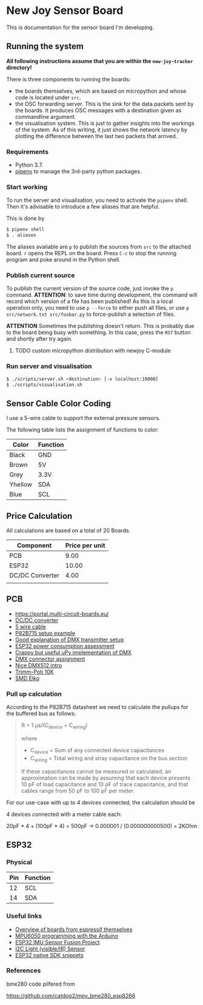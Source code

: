* New Joy Sensor Board

This is documentation for the sensor board I'm developing.

** Running the system 

*All following instructions assume that you are within the
=new-joy-tracker= directory!*

There is three components to running the boards:

 - the boards themselves, which are based on micropython and whose
   code is located under =src=.
 - the OSC forwarding server. This is the sink for the data packets
   sent by the boards. It produces OSC messages with a destination
   given as commandline argument. 
 - the visualisation system. This is just to gather insights into the
   workings of the system. As of this writing, it just shows the
   network latency by plotting the difference between the last two
   packets that arrived.

*** Requirements

 - Python 3.7.
 - [[https://pipenv.readthedocs.io/en/latest/][pipenv]] to manage the 3rd-party python packages.

*** Start working

To run the server and visualisation, you need to activate the =pipenv=
shell. Then it's advisable to introduce a few aliases that are helpful.

This is done by

#+begin_src bash
$ pipenv shell
$ . aliases
#+end_src

The aliases available are =p= to publish the sources from =src= to the
attached board. =r= opens the REPL on the board. Press =C-c= to stop
the running program and poke around in the Python shell.

*** Publish current source

To publish the current version of the source code, just invoke the =p=
command. *ATTENTION*: to save time during development, the command
will record which version of a file has been published! As this is a
local operation only, you need to use =p --force= to either push all
files, or use =p src/network.txt src/foobar.py= to force-publish a
selection of files.

*ATTENTION* Sometimes the publishing doesn't return. This is probably
due to the board being busy with something. In this case, press the
=RST= button and shortly after try again.

**** TODO custom micropython distribution with newjoy C-module

*** Run server and visualisation

#+begin_src bash
$ ./scripts/server.sh <destination> [-v localhost:10000]
$ ./scripts/visualisation.sh
#+end_src

** Sensor Cable Color Coding

I use a 5-wire cable to support the external pressure sensors.

The following table lists the assignment of functions to color:

|--------+----------|
| Color  | Function |
|--------+----------|
| Black  | GND      |
| Brown  | 5V       |
| Grey   | 3.3V     |
| Yhellow | SDA      |
| Blue   | SCL      |
|--------+----------|


** Price Calculation

All calculations are based on a total of 20 Boards.

| Component       | Price per unit |
|-----------------+----------------|
| PCB             |           9.00 |
| ESP32           |          10.00 |
| DC/DC Converter |           4.00 |
|                 |                |

** PCB 

  - https://portal.multi-circuit-boards.eu/
  - [[https://www.amazon.de/gp/product/B0178DX1ZC/ref%3Doh_aui_search_detailpage?ie%3DUTF8&psc%3D1][DC/DC converter]]
  - [[https://www.reichelt.de/OeLFLEX-CLASSIC/CL100-5G0-5-50/3/index.html?ACTION%3D3&LA%3D3&ARTICLE%3D165213&GROUPID%3D7698&trstct%3Dvrt_pdn][5 wire cable]]
  - [[https://e2e.ti.com/support/interface/i2c/f/390/t/615703?P82B715-Not-reading#][P82B715 setup example]]
  - [[http://www.mathertel.de/Arduino/DMXShield.aspx][Good explanation of DMX transmitter setup]]
  - [[https://www.youtube.com/watch?v%3D8NDq6hC9KJo][ESP32 power consumption assessment]]
  - [[https://github.com/clacktronics/pyb_dmx/blob/master/dmx.py][Crappy but useful uPy implementation of DMX]]
  - [[https://de.wikipedia.org/wiki/DMX_(Lichttechnik)][DMX connector assignment]]
  - [[https://www.element14.com/community/groups/open-source-hardware/blog/2017/08/24/dmx-explained-dmx512-and-rs-485-protocol-detail-for-lighting-applications][Nice DMX512 intro]]
  - [[https://www.reichelt.de/PT15-Pihertrimmer-15mm/PT-15-L-10K/3/index.html?ACTION%3D3&LA%3D446&ARTICLE%3D14951&GROUPID%3D3128&artnr%3DPT%2B15-L%2B10K&SEARCH%3Dtrim%252Bpoti%252B10K&trstct%3Dpos_0][Trimm-Poti 10K]]
  - [[https://www.reichelt.de/Elkos-SMD-Low-ESR-105-C/SMD-ELKO-10-35/3/index.html?ACTION%3D3&LA%3D446&ARTICLE%3D31907&GROUPID%3D4001&artnr%3DSMD%2BELKO%2B10%252F35&SEARCH%3Dsmd%252Belko&trstct%3Dpos_1][SMD Elko]]

*** Pull up calculation

According to the P82B715 datasheet we need to calculate the pullups for the buffered bus as follows:

#+BEGIN_QUOTE
R = 1 μs/(C_device + C_wiring)

where

 - C_device = Sum of any connected device capacitances
 - C_wiring = Total wiring and stray capacitance on the bus section 


If these capacitances cannot be measured or calculated, an
approximation can be made by assuming that each device presents 10 pF
of load capacitance and 10 pF of trace capacitance, and that cables
range from 50 pF to 100 pF per meter.
#+END_QUOTE
 
For our use-case with up to 4 devices connected, the calculation should be

4 devices connected with a meter cable each:

20pF * 4 + (100pF * 4) = 500pF -> 0.000001 / (0.000000000500) = 2KOhm

** ESP32

*** Physical
| Pin | Function |
|-----+----------|
|  12 | SCL      |
|  14 | SDA      |

*** Useful links

 - [[http://esp32.net/#Hardware][Overview of boards from espressif themselves]]
 - [[http://playground.arduino.cc/Main/MPU-6050][MPU6050 programming with the Arduino]]
 - [[https://github.com/kriswiner/ESP32/blob/master/MPU9250_MS5637/MPU9250_MS5637_AHRS.ino][ESP32 IMU Sensor Fusion Project]]
 - [[https://www.adafruit.com/product/439][I2C Light (visible/IR) Sensor ]]
 - [[https://github.com/nkolban/esp32-snippets][ESP32 native SDK snippets]]

*** References

bme280 code pilfered from

  https://github.com/catdog2/mpy_bme280_esp8266
